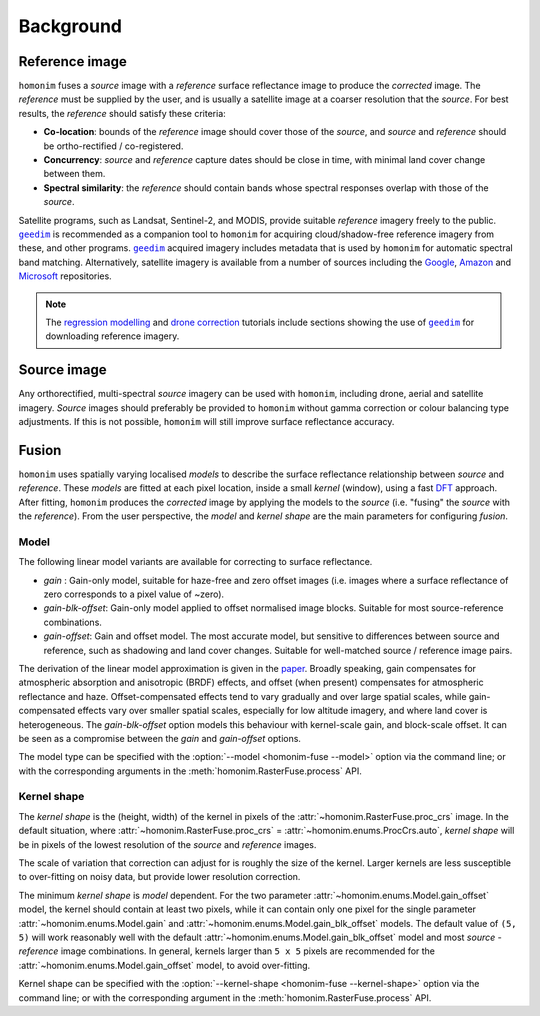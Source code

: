 Background
==========

.. _reference_image:

Reference image
---------------

.. image:: background_eg.png
   :alt: example

``homonim`` fuses a *source* image with a *reference* surface reflectance image to produce the *corrected* image.  The *reference* must be supplied by the user, and is usually a satellite image at a coarser resolution that the *source*.  For best results, the *reference* should satisfy these criteria:

- **Co-location**: bounds of the *reference* image should cover those of the *source*, and *source* and *reference* should be ortho-rectified / co-registered.
- **Concurrency**: *source* and *reference* capture dates should be close in time, with minimal land cover change between them.
- **Spectral similarity**: the *reference* should contain bands whose spectral responses overlap with those of the *source*.

Satellite programs, such as Landsat, Sentinel-2, and MODIS, provide suitable *reference* imagery freely to the public.  |geedim|_ is recommended as a companion tool to ``homonim`` for acquiring cloud/shadow-free reference imagery from these, and other programs.  |geedim|_ acquired imagery includes metadata that is used by ``homonim`` for automatic spectral band matching.  Alternatively, satellite imagery is available from a number of sources including the `Google <https://developers.google.com/earth-engine/datasets>`_, `Amazon <https://aws.amazon.com/earth/>`_ and `Microsoft <https://planetarycomputer.microsoft.com/catalog>`_ repositories.

.. note::
    The `regression modelling <tutorials/regression_modelling.ipynb>`_ and `drone correction <tutorials/drone_correction.ipynb>`_ tutorials include sections showing the use of |geedim|_ for downloading reference imagery.

Source image
------------

Any orthorectified, multi-spectral *source* imagery can be used with ``homonim``, including drone, aerial and satellite imagery. *Source* images should  preferably be provided to ``homonim`` without gamma correction or colour balancing type adjustments.  If this is not possible, ``homonim`` will still improve surface reflectance accuracy.

Fusion
------

``homonim`` uses spatially varying localised *models* to describe the surface reflectance relationship between *source* and *reference*.  These *models* are fitted at each pixel location, inside a small *kernel* (window), using a fast `DFT <https://en.wikipedia.org/wiki/Discrete_Fourier_transform>`_ approach.  After fitting, ``homonim`` produces the *corrected* image by applying the models to the *source* (i.e. "fusing" the *source* with the *reference*).  From the user perspective, the *model* and *kernel shape* are the main parameters for configuring *fusion*.

Model
~~~~~

The following linear model variants are available for correcting to surface reflectance.

- *gain* : Gain-only model, suitable for haze-free and zero offset images (i.e. images where a surface reflectance of zero corresponds to a pixel value of ~zero).
- *gain-blk-offset*: Gain-only model applied to offset normalised image blocks.  Suitable for most source-reference combinations.
- *gain-offset*: Gain and offset model.  The most accurate model, but sensitive to differences between source and reference, such as shadowing and land cover changes.  Suitable for well-matched source / reference image pairs.

The derivation of the linear model approximation is given in the `paper <https://www.researchgate.net/publication/328317307_Radiometric_homogenisation_of_aerial_images_by_calibrating_with_satellite_data>`_.  Broadly speaking, gain compensates for atmospheric absorption and anisotropic (BRDF) effects, and offset (when present) compensates for atmospheric reflectance and haze.  Offset-compensated effects tend to vary gradually and over large spatial scales, while gain-compensated effects vary over smaller spatial scales, especially for low altitude imagery, and where land cover is heterogeneous.  The *gain-blk-offset* option models this behaviour with kernel-scale gain, and block-scale offset.  It can be seen as a compromise between the *gain* and *gain-offset* options.

The model type can be specified with the :option:`--model <homonim-fuse --model>` option via the command line; or with the corresponding arguments in the :meth:`homonim.RasterFuse.process` API.


Kernel shape
~~~~~~~~~~~~

The *kernel shape* is the (height, width) of the kernel in pixels of the :attr:`~homonim.RasterFuse.proc_crs` image.  In the default situation, where :attr:`~homonim.RasterFuse.proc_crs` = :attr:`~homonim.enums.ProcCrs.auto`, *kernel shape* will be in pixels of the lowest resolution of the *source* and *reference* images.

The scale of variation that correction can adjust for is roughly the size of the kernel.  Larger kernels are less susceptible to over-fitting on noisy data, but provide lower resolution correction.

The minimum *kernel shape* is *model* dependent.  For the two parameter :attr:`~homonim.enums.Model.gain_offset` model, the kernel should contain at least two pixels, while it can contain only one pixel for the single parameter :attr:`~homonim.enums.Model.gain` and :attr:`~homonim.enums.Model.gain_blk_offset` models.  The default value of ``(5, 5)`` will work reasonably well with the default :attr:`~homonim.enums.Model.gain_blk_offset` model and most *source* - *reference* image combinations.  In general, kernels larger than ``5 x 5`` pixels are recommended for the :attr:`~homonim.enums.Model.gain_offset` model, to avoid over-fitting.

Kernel shape can be specified with the :option:`--kernel-shape <homonim-fuse --kernel-shape>` option via the command line; or with the corresponding argument in the :meth:`homonim.RasterFuse.process` API.


.. |geedim| replace:: ``geedim``
.. _geedim: https://github.com/dugalh/geedim
